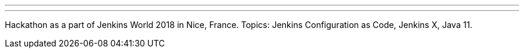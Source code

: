 ---
:page-eventTitle: Hacktoberfest, Nice
:page-eventStartDate: 2018-10-22T9:00:00
:page-eventLink: https://www.meetup.com/jenkinsmeetup/events/255555426/
---
Hackathon as a part of Jenkins World 2018 in Nice, France.
Topics: Jenkins Configuration as Code, Jenkins X, Java 11.
